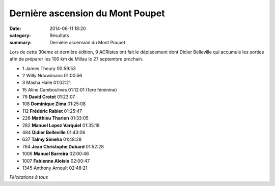 Dernière ascension du Mont Poupet
=================================

:date: 2014-06-11 18:20
:category: Résultats
:summary: Dernière ascension du Mont Poupet

Lors de cette 30ème et dernière édition, 9 ACRistes ont fait le déplacement dont Didier Belleville qui accumule les sorties afin de préparer les 100 km de Millau le 27 septembre prochain.


- 1 	James Theury 	00:59:53
- 2 	Willy Nduwimana 	01:00:56
- 3 	Masha Haile 	01:02:21
- 15 	Aline Camboulives 	01:12:01 (1ere féminine)
  	  	 
- 79 	**David Crotet** 	01:23:07
- 108 	**Dominique Zima** 	01:25:08
- 112 	**Frédéric Rabiet** 	01:25:47
- 226 	**Matthieu Tharion** 	01:33:05
- 282 	**Manuel Lopez Varquiel** 	01:35:18
- 484 	**Didier Belleville** 	01:43:06
- 637 	**Talmy Simeha** 	01:48:28
- 764 	**Jean Christophe Dubard** 	01:52:28
- 1006 	**Manuel Barreira** 	02:00:46
- 1007 	**Fabienne Aloisio** 	02:00:47
  	  	 
- 1345 	Anthony Arnoult 	02:48:21

 




*Félcitations à tous*
